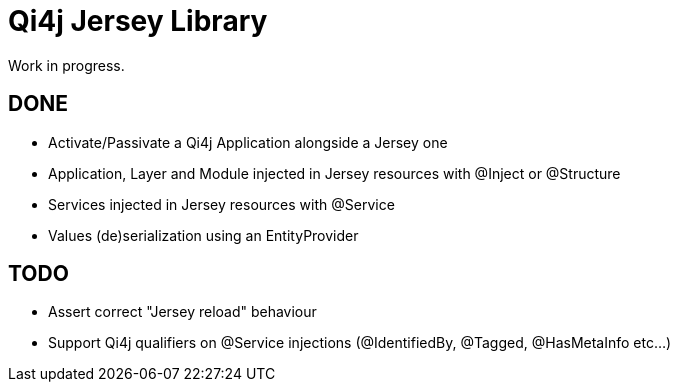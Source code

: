 
= Qi4j Jersey Library

Work in progress.

== DONE

- Activate/Passivate a Qi4j Application alongside a Jersey one
- Application, Layer and Module injected in Jersey resources with @Inject or @Structure
- Services injected in Jersey resources with @Service
- Values (de)serialization using an EntityProvider

== TODO

- Assert correct "Jersey reload" behaviour
- Support Qi4j qualifiers on @Service injections (@IdentifiedBy, @Tagged, @HasMetaInfo etc...)

